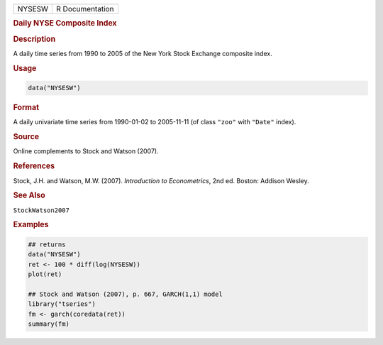 .. container::

   ====== ===============
   NYSESW R Documentation
   ====== ===============

   .. rubric:: Daily NYSE Composite Index
      :name: NYSESW

   .. rubric:: Description
      :name: description

   A daily time series from 1990 to 2005 of the New York Stock Exchange
   composite index.

   .. rubric:: Usage
      :name: usage

   .. code:: R

      data("NYSESW")

   .. rubric:: Format
      :name: format

   A daily univariate time series from 1990-01-02 to 2005-11-11 (of
   class ``"zoo"`` with ``"Date"`` index).

   .. rubric:: Source
      :name: source

   Online complements to Stock and Watson (2007).

   .. rubric:: References
      :name: references

   Stock, J.H. and Watson, M.W. (2007). *Introduction to Econometrics*,
   2nd ed. Boston: Addison Wesley.

   .. rubric:: See Also
      :name: see-also

   ``StockWatson2007``

   .. rubric:: Examples
      :name: examples

   .. code:: R

      ## returns
      data("NYSESW")
      ret <- 100 * diff(log(NYSESW))
      plot(ret)

      ## Stock and Watson (2007), p. 667, GARCH(1,1) model
      library("tseries")
      fm <- garch(coredata(ret))
      summary(fm)
